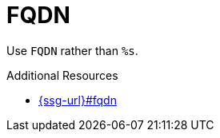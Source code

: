:navtitle: FQDN
:keywords: reference, rule, FQDN

= FQDN

Use `FQDN` rather than `%s`.

.Additional Resources

* link:{ssg-url}#fqdn[]

